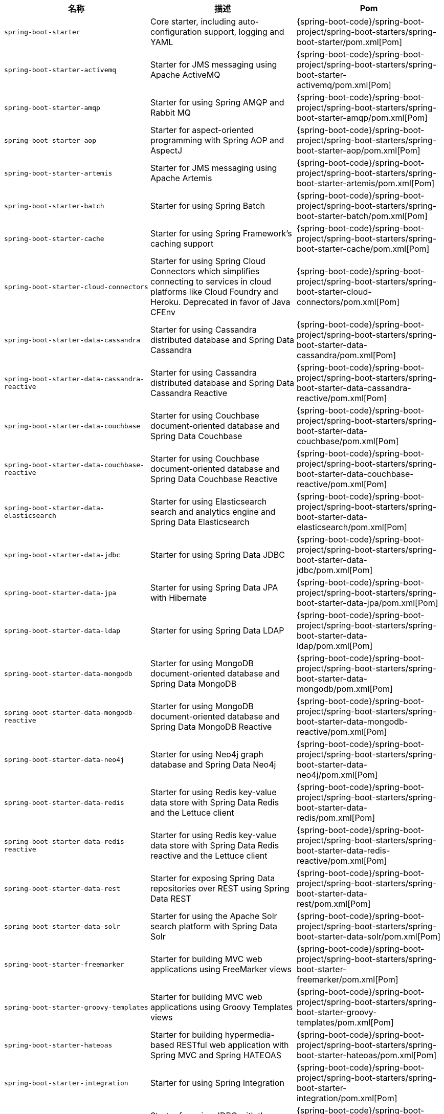 |===
| 名称 | 描述 | Pom

| [[spring-boot-starter]]`spring-boot-starter`
| Core starter, including auto-configuration support, logging and YAML
| {spring-boot-code}/spring-boot-project/spring-boot-starters/spring-boot-starter/pom.xml[Pom]

| [[spring-boot-starter-activemq]]`spring-boot-starter-activemq`
| Starter for JMS messaging using Apache ActiveMQ
| {spring-boot-code}/spring-boot-project/spring-boot-starters/spring-boot-starter-activemq/pom.xml[Pom]

| [[spring-boot-starter-amqp]]`spring-boot-starter-amqp`
| Starter for using Spring AMQP and Rabbit MQ
| {spring-boot-code}/spring-boot-project/spring-boot-starters/spring-boot-starter-amqp/pom.xml[Pom]

| [[spring-boot-starter-aop]]`spring-boot-starter-aop`
| Starter for aspect-oriented programming with Spring AOP and AspectJ
| {spring-boot-code}/spring-boot-project/spring-boot-starters/spring-boot-starter-aop/pom.xml[Pom]

| [[spring-boot-starter-artemis]]`spring-boot-starter-artemis`
| Starter for JMS messaging using Apache Artemis
| {spring-boot-code}/spring-boot-project/spring-boot-starters/spring-boot-starter-artemis/pom.xml[Pom]

| [[spring-boot-starter-batch]]`spring-boot-starter-batch`
| Starter for using Spring Batch
| {spring-boot-code}/spring-boot-project/spring-boot-starters/spring-boot-starter-batch/pom.xml[Pom]

| [[spring-boot-starter-cache]]`spring-boot-starter-cache`
| Starter for using Spring Framework's caching support
| {spring-boot-code}/spring-boot-project/spring-boot-starters/spring-boot-starter-cache/pom.xml[Pom]

| [[spring-boot-starter-cloud-connectors]]`spring-boot-starter-cloud-connectors`
| Starter for using Spring Cloud Connectors which simplifies connecting to services in cloud platforms like Cloud Foundry and Heroku. Deprecated in favor of Java CFEnv
| {spring-boot-code}/spring-boot-project/spring-boot-starters/spring-boot-starter-cloud-connectors/pom.xml[Pom]

| [[spring-boot-starter-data-cassandra]]`spring-boot-starter-data-cassandra`
| Starter for using Cassandra distributed database and Spring Data Cassandra
| {spring-boot-code}/spring-boot-project/spring-boot-starters/spring-boot-starter-data-cassandra/pom.xml[Pom]

| [[spring-boot-starter-data-cassandra-reactive]]`spring-boot-starter-data-cassandra-reactive`
| Starter for using Cassandra distributed database and Spring Data Cassandra Reactive 
| {spring-boot-code}/spring-boot-project/spring-boot-starters/spring-boot-starter-data-cassandra-reactive/pom.xml[Pom]

| [[spring-boot-starter-data-couchbase]]`spring-boot-starter-data-couchbase`
| Starter for using Couchbase document-oriented database and Spring Data Couchbase
| {spring-boot-code}/spring-boot-project/spring-boot-starters/spring-boot-starter-data-couchbase/pom.xml[Pom]

| [[spring-boot-starter-data-couchbase-reactive]]`spring-boot-starter-data-couchbase-reactive`
| Starter for using Couchbase document-oriented database and Spring Data Couchbase Reactive
| {spring-boot-code}/spring-boot-project/spring-boot-starters/spring-boot-starter-data-couchbase-reactive/pom.xml[Pom]

| [[spring-boot-starter-data-elasticsearch]]`spring-boot-starter-data-elasticsearch`
| Starter for using Elasticsearch search and analytics engine and Spring Data Elasticsearch
| {spring-boot-code}/spring-boot-project/spring-boot-starters/spring-boot-starter-data-elasticsearch/pom.xml[Pom]

| [[spring-boot-starter-data-jdbc]]`spring-boot-starter-data-jdbc`
| Starter for using Spring Data JDBC
| {spring-boot-code}/spring-boot-project/spring-boot-starters/spring-boot-starter-data-jdbc/pom.xml[Pom]

| [[spring-boot-starter-data-jpa]]`spring-boot-starter-data-jpa`
| Starter for using Spring Data JPA with Hibernate
| {spring-boot-code}/spring-boot-project/spring-boot-starters/spring-boot-starter-data-jpa/pom.xml[Pom]

| [[spring-boot-starter-data-ldap]]`spring-boot-starter-data-ldap`
| Starter for using Spring Data LDAP
| {spring-boot-code}/spring-boot-project/spring-boot-starters/spring-boot-starter-data-ldap/pom.xml[Pom]

| [[spring-boot-starter-data-mongodb]]`spring-boot-starter-data-mongodb`
| Starter for using MongoDB document-oriented database and Spring Data MongoDB
| {spring-boot-code}/spring-boot-project/spring-boot-starters/spring-boot-starter-data-mongodb/pom.xml[Pom]

| [[spring-boot-starter-data-mongodb-reactive]]`spring-boot-starter-data-mongodb-reactive`
| Starter for using MongoDB document-oriented database and Spring Data MongoDB Reactive
| {spring-boot-code}/spring-boot-project/spring-boot-starters/spring-boot-starter-data-mongodb-reactive/pom.xml[Pom]

| [[spring-boot-starter-data-neo4j]]`spring-boot-starter-data-neo4j`
| Starter for using Neo4j graph database and Spring Data Neo4j
| {spring-boot-code}/spring-boot-project/spring-boot-starters/spring-boot-starter-data-neo4j/pom.xml[Pom]

| [[spring-boot-starter-data-redis]]`spring-boot-starter-data-redis`
| Starter for using Redis key-value data store with Spring Data Redis and the Lettuce client
| {spring-boot-code}/spring-boot-project/spring-boot-starters/spring-boot-starter-data-redis/pom.xml[Pom]

| [[spring-boot-starter-data-redis-reactive]]`spring-boot-starter-data-redis-reactive`
| Starter for using Redis key-value data store with Spring Data Redis reactive and the Lettuce client
| {spring-boot-code}/spring-boot-project/spring-boot-starters/spring-boot-starter-data-redis-reactive/pom.xml[Pom]

| [[spring-boot-starter-data-rest]]`spring-boot-starter-data-rest`
| Starter for exposing Spring Data repositories over REST using Spring Data REST
| {spring-boot-code}/spring-boot-project/spring-boot-starters/spring-boot-starter-data-rest/pom.xml[Pom]

| [[spring-boot-starter-data-solr]]`spring-boot-starter-data-solr`
| Starter for using the Apache Solr search platform with Spring Data Solr
| {spring-boot-code}/spring-boot-project/spring-boot-starters/spring-boot-starter-data-solr/pom.xml[Pom]

| [[spring-boot-starter-freemarker]]`spring-boot-starter-freemarker`
| Starter for building MVC web applications using FreeMarker views
| {spring-boot-code}/spring-boot-project/spring-boot-starters/spring-boot-starter-freemarker/pom.xml[Pom]

| [[spring-boot-starter-groovy-templates]]`spring-boot-starter-groovy-templates`
| Starter for building MVC web applications using Groovy Templates views
| {spring-boot-code}/spring-boot-project/spring-boot-starters/spring-boot-starter-groovy-templates/pom.xml[Pom]

| [[spring-boot-starter-hateoas]]`spring-boot-starter-hateoas`
| Starter for building hypermedia-based RESTful web application with Spring MVC and Spring HATEOAS
| {spring-boot-code}/spring-boot-project/spring-boot-starters/spring-boot-starter-hateoas/pom.xml[Pom]

| [[spring-boot-starter-integration]]`spring-boot-starter-integration`
| Starter for using Spring Integration
| {spring-boot-code}/spring-boot-project/spring-boot-starters/spring-boot-starter-integration/pom.xml[Pom]

| [[spring-boot-starter-jdbc]]`spring-boot-starter-jdbc`
| Starter for using JDBC with the HikariCP connection pool
| {spring-boot-code}/spring-boot-project/spring-boot-starters/spring-boot-starter-jdbc/pom.xml[Pom]

| [[spring-boot-starter-jersey]]`spring-boot-starter-jersey`
| Starter for building RESTful web applications using JAX-RS and Jersey. An alternative to <<spring-boot-starter-web,`spring-boot-starter-web`>>
| {spring-boot-code}/spring-boot-project/spring-boot-starters/spring-boot-starter-jersey/pom.xml[Pom]

| [[spring-boot-starter-jooq]]`spring-boot-starter-jooq`
| Starter for using jOOQ to access SQL databases. An alternative to <<spring-boot-starter-data-jpa,`spring-boot-starter-data-jpa`>> or <<spring-boot-starter-jdbc,`spring-boot-starter-jdbc`>>
| {spring-boot-code}/spring-boot-project/spring-boot-starters/spring-boot-starter-jooq/pom.xml[Pom]

| [[spring-boot-starter-json]]`spring-boot-starter-json`
| Starter for reading and writing json
| {spring-boot-code}/spring-boot-project/spring-boot-starters/spring-boot-starter-json/pom.xml[Pom]

| [[spring-boot-starter-jta-atomikos]]`spring-boot-starter-jta-atomikos`
| Starter for JTA transactions using Atomikos
| {spring-boot-code}/spring-boot-project/spring-boot-starters/spring-boot-starter-jta-atomikos/pom.xml[Pom]

| [[spring-boot-starter-jta-bitronix]]`spring-boot-starter-jta-bitronix`
| Starter for JTA transactions using Bitronix
| {spring-boot-code}/spring-boot-project/spring-boot-starters/spring-boot-starter-jta-bitronix/pom.xml[Pom]

| [[spring-boot-starter-mail]]`spring-boot-starter-mail`
| Starter for using Java Mail and Spring Framework's email sending support
| {spring-boot-code}/spring-boot-project/spring-boot-starters/spring-boot-starter-mail/pom.xml[Pom]

| [[spring-boot-starter-mustache]]`spring-boot-starter-mustache`
| Starter for building web applications using Mustache views
| {spring-boot-code}/spring-boot-project/spring-boot-starters/spring-boot-starter-mustache/pom.xml[Pom]

| [[spring-boot-starter-oauth2-client]]`spring-boot-starter-oauth2-client`
| Starter for using Spring Security's OAuth2/OpenID Connect client features
| {spring-boot-code}/spring-boot-project/spring-boot-starters/spring-boot-starter-oauth2-client/pom.xml[Pom]

| [[spring-boot-starter-oauth2-resource-server]]`spring-boot-starter-oauth2-resource-server`
| Starter for using Spring Security's OAuth2 resource server features
| {spring-boot-code}/spring-boot-project/spring-boot-starters/spring-boot-starter-oauth2-resource-server/pom.xml[Pom]

| [[spring-boot-starter-quartz]]`spring-boot-starter-quartz`
| Starter for using the Quartz scheduler
| {spring-boot-code}/spring-boot-project/spring-boot-starters/spring-boot-starter-quartz/pom.xml[Pom]

| [[spring-boot-starter-rsocket]]`spring-boot-starter-rsocket`
| Starter for building RSocket clients and servers.
| {spring-boot-code}/spring-boot-project/spring-boot-starters/spring-boot-starter-rsocket/pom.xml[Pom]

| [[spring-boot-starter-security]]`spring-boot-starter-security`
| Starter for using Spring Security
| {spring-boot-code}/spring-boot-project/spring-boot-starters/spring-boot-starter-security/pom.xml[Pom]

| [[spring-boot-starter-test]]`spring-boot-starter-test`
| Starter for testing Spring Boot applications with libraries including JUnit, Hamcrest and Mockito
| {spring-boot-code}/spring-boot-project/spring-boot-starters/spring-boot-starter-test/pom.xml[Pom]

| [[spring-boot-starter-thymeleaf]]`spring-boot-starter-thymeleaf`
| Starter for building MVC web applications using Thymeleaf views
| {spring-boot-code}/spring-boot-project/spring-boot-starters/spring-boot-starter-thymeleaf/pom.xml[Pom]

| [[spring-boot-starter-validation]]`spring-boot-starter-validation`
| Starter for using Java Bean Validation with Hibernate Validator
| {spring-boot-code}/spring-boot-project/spring-boot-starters/spring-boot-starter-validation/pom.xml[Pom]

| [[spring-boot-starter-web]]`spring-boot-starter-web`
| Starter for building web, including RESTful, applications using Spring MVC. Uses Tomcat as the default embedded container
| {spring-boot-code}/spring-boot-project/spring-boot-starters/spring-boot-starter-web/pom.xml[Pom]

| [[spring-boot-starter-web-services]]`spring-boot-starter-web-services`
| Starter for using Spring Web Services
| {spring-boot-code}/spring-boot-project/spring-boot-starters/spring-boot-starter-web-services/pom.xml[Pom]

| [[spring-boot-starter-webflux]]`spring-boot-starter-webflux`
| Starter for building WebFlux applications using Spring Framework's Reactive Web support
| {spring-boot-code}/spring-boot-project/spring-boot-starters/spring-boot-starter-webflux/pom.xml[Pom]

| [[spring-boot-starter-websocket]]`spring-boot-starter-websocket`
| Starter for building WebSocket applications using Spring Framework's WebSocket support
| {spring-boot-code}/spring-boot-project/spring-boot-starters/spring-boot-starter-websocket/pom.xml[Pom]
|===
